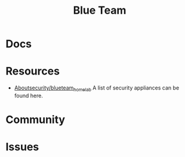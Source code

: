 :PROPERTIES:
:ID:       29d8222b-618f-454e-8a76-6fa38f8ff1f6
:END:
#+title: Blue Team

* Docs

* Resources
+ [[https://github.com/aboutsecurity/blueteam_homelabs][Aboutsecurity/blueteam_homelab]] A list of security appliances can be found here.

* Community

* Issues
